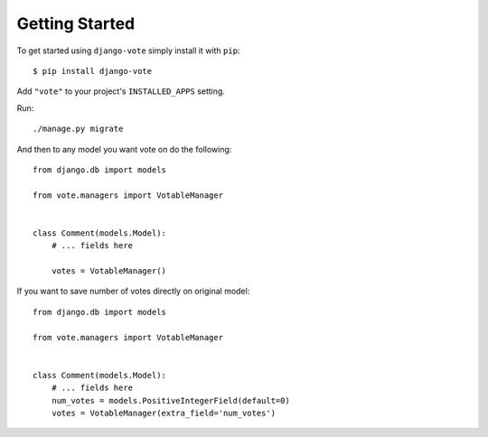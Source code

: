 Getting Started
===============

To get started using ``django-vote`` simply install it with
``pip``::

    $ pip install django-vote


Add ``"vote"`` to your project's ``INSTALLED_APPS`` setting.

Run::
    
    ./manage.py migrate
 
And then to any model you want vote on do the following::

    from django.db import models

    from vote.managers import VotableManager

  
    class Comment(models.Model):
        # ... fields here

        votes = VotableManager()



If you want to save number of votes directly on original model::

    from django.db import models

    from vote.managers import VotableManager

  
    class Comment(models.Model):
        # ... fields here
        num_votes = models.PositiveIntegerField(default=0)
        votes = VotableManager(extra_field='num_votes')
